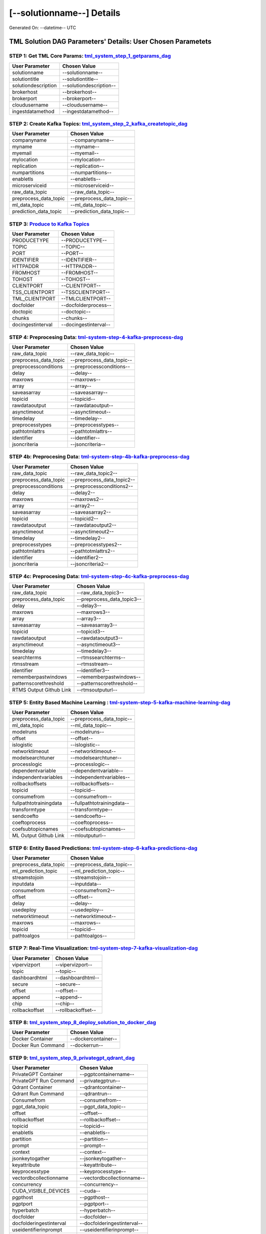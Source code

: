 [--solutionname--] Details
============================

Generated On: --datetime-- UTC

TML Solution DAG Parameters' Details: User Chosen Parametets
----------------------------

STEP 1: Get TML Core Params: `tml_system_step_1_getparams_dag <--step1url-->`_
^^^^^^^^^^^^^^^^^^^^^^^^^^^^^^^^^^

.. list-table::

   * - **User Parameter**
     - **Chosen Value**
   * - solutionname
     - --solutionname--
   * - solutiontitle
     - --solutiontitle--
   * - solutiondescription
     - --solutiondescription--
   * - brokerhost
     - --brokerhost--
   * - brokerport
     - --brokerport--
   * - cloudusername
     - --cloudusername--
   * - ingestdatamethod
     - --ingestdatamethod--
 
STEP 2: Create Kafka Topics: `tml_system_step_2_kafka_createtopic_dag <--step2url-->`_
^^^^^^^^^^^^^^^^^^^^^^^^^^^^^^^^^^

.. list-table::

   * - **User Parameter**
     - **Chosen Value**
   * - companyname
     - --companyname--
   * - myname
     - --myname--
   * - myemail
     - --myemail--
   * - mylocation
     - --mylocation--
   * - replication
     - --replication--
   * - numpartitions
     - --numpartitions--
   * - enabletls
     - --enabletls--
   * - microserviceid
     - --microserviceid--
   * - raw_data_topic
     - --raw_data_topic--
   * - preprocess_data_topic
     - --preprocess_data_topic--
   * - ml_data_topic
     - --ml_data_topic--
   * - prediction_data_topic
     - --prediction_data_topic--

STEP 3: `Produce to Kafka Topics <--step3url-->`_
^^^^^^^^^^^^^^^^^^^^^^^^^^^^^^^^^^

.. list-table::

   * - **User Parameter**
     - **Chosen Value**
   * - PRODUCETYPE
     - --PRODUCETYPE--
   * - TOPIC
     - --TOPIC--
   * - PORT
     - --PORT--
   * - IDENTIFIER
     - --IDENTIFIER--
   * - HTTPADDR
     - --HTTPADDR--
   * - FROMHOST
     - --FROMHOST--
   * - TOHOST
     - --TOHOST--
   * - CLIENTPORT
     - --CLIENTPORT--
   * - TSS_CLIENTPORT
     - --TSSCLIENTPORT--
   * - TML_CLIENTPORT
     - --TMLCLIENTPORT--
   * - docfolder
     - --docfolderprocess--
   * - doctopic
     - --doctopic--
   * - chunks
     - --chunks--
   * - docingestinterval
     - --docingestinterval--

STEP 4: Preprocesing Data: `tml-system-step-4-kafka-preprocess-dag <--step4url-->`_
^^^^^^^^^^^^^^^^^^^^^^^^^^^^^^^^^^

.. list-table::

   * - **User Parameter**
     - **Chosen Value**
   * - raw_data_topic
     - --raw_data_topic--
   * - preprocess_data_topic
     - --preprocess_data_topic--
   * - preprocessconditions
     - --preprocessconditions--
   * - delay
     - --delay--
   * - maxrows
     - --maxrows--
   * - array
     - --array--
   * - saveasarray
     - --saveasarray--
   * - topicid
     - --topicid--
   * - rawdataoutput
     - --rawdataoutput--
   * - asynctimeout
     - --asynctimeout--
   * - timedelay
     - --timedelay--
   * - preprocesstypes
     - --preprocesstypes--
   * - pathtotmlattrs
     - --pathtotmlattrs--
   * - identifier
     - --identifier--
   * - jsoncriteria
     - --jsoncriteria--

STEP 4b: Preprocesing Data: `tml-system-step-4b-kafka-preprocess-dag <--step4burl-->`_
^^^^^^^^^^^^^^^^^^^^^^^^^^^^^^^^^^

.. list-table::

   * - **User Parameter**
     - **Chosen Value**
   * - raw_data_topic
     - --raw_data_topic2--
   * - preprocess_data_topic
     - --preprocess_data_topic2--
   * - preprocessconditions
     - --preprocessconditions2--
   * - delay
     - --delay2--
   * - maxrows
     - --maxrows2--
   * - array
     - --array2--
   * - saveasarray
     - --saveasarray2--
   * - topicid
     - --topicid2--
   * - rawdataoutput
     - --rawdataoutput2--
   * - asynctimeout
     - --asynctimeout2--
   * - timedelay
     - --timedelay2--
   * - preprocesstypes
     - --preprocesstypes2--
   * - pathtotmlattrs
     - --pathtotmlattrs2--
   * - identifier
     - --identifier2--
   * - jsoncriteria
     - --jsoncriteria2--

STEP 4c: Preprocesing Data: `tml-system-step-4c-kafka-preprocess-dag  <--step4curl-->`_
^^^^^^^^^^^^^^^^^^^^^^^^^^^^^^^^^^

.. list-table::

   * - **User Parameter**
     - **Chosen Value**
   * - raw_data_topic
     - --raw_data_topic3--
   * - preprocess_data_topic
     - --preprocess_data_topic3--
   * - delay
     - --delay3--
   * - maxrows
     - --maxrows3--
   * - array
     - --array3--
   * - saveasarray
     - --saveasarray3--
   * - topicid
     - --topicid3--
   * - rawdataoutput
     - --rawdataoutput3--
   * - asynctimeout
     - --asynctimeout3--
   * - timedelay
     - --timedelay3--
   * - searchterms
     - --rtmssearchterms--
   * - rtmsstream
     - --rtmsstream--
   * - identifier
     - --identifier3--
   * - rememberpastwindows
     - --rememberpastwindows--
   * - patternscorethreshold
     - --patternscorethreshold--
   * - RTMS Output Github Link
     - --rtmsoutputurl--

STEP 5: Entity Based Machine Learning : `tml-system-step-5-kafka-machine-learning-dag <--step5url-->`_
^^^^^^^^^^^^^^^^^^^^^^^^^^^^^^^^^^

.. list-table::

   * - **User Parameter**
     - **Chosen Value**
   * - preprocess_data_topic
     - --preprocess_data_topic--
   * - ml_data_topic
     - --ml_data_topic--
   * - modelruns
     - --modelruns--
   * - offset
     - --offset--
   * - islogistic
     - --islogistic--
   * - networktimeout
     - --networktimeout--
   * - modelsearchtuner
     - --modelsearchtuner--
   * - processlogic
     - --processlogic--
   * - dependentvariable
     - --dependentvariable--
   * - independentvariables
     - --independentvariables--
   * - rollbackoffsets
     - --rollbackoffsets--
   * - topicid
     - --topicid--
   * - consumefrom
     - --consumefrom--
   * - fullpathtotrainingdata
     - --fullpathtotrainingdata--
   * - transformtype
     - --transformtype--
   * - sendcoefto
     - --sendcoefto--
   * - coeftoprocess
     - --coeftoprocess--
   * - coefsubtopicnames
     - --coefsubtopicnames--
   * - ML Output Github Link
     - --mloutputurl--

STEP 6: Entity Based Predictions: `tml-system-step-6-kafka-predictions-dag <--step6url-->`_
^^^^^^^^^^^^^^^^^^^^^^^^^^^^^^^^^^

.. list-table::

   * - **User Parameter**
     - **Chosen Value**
   * - preprocess_data_topic
     - --preprocess_data_topic--
   * - ml_prediction_topic
     - --ml_prediction_topic--
   * - streamstojoin
     - --streamstojoin--
   * - inputdata
     - --inputdata--
   * - consumefrom
     - --consumefrom2--
   * - offset
     - --offset--
   * - delay
     - --delay--
   * - usedeploy
     - --usedeploy--
   * - networktimeout
     - --networktimeout--
   * - maxrows
     - --maxrows--
   * - topicid
     - --topicid--
   * - pathtoalgos
     - --pathtoalgos--

STEP 7: Real-Time Visualization: `tml-system-step-7-kafka-visualization-dag <--step7url-->`_
^^^^^^^^^^^^^^^^^^^^^

.. list-table::

   * - **User Parameter**
     - **Chosen Value**
   * - vipervizport
     - --vipervizport--
   * - topic
     - --topic--
   * - dashboardhtml
     - --dashboardhtml--
   * - secure
     - --secure--
   * - offset
     - --offset--
   * - append
     - --append--
   * - chip
     - --chip--
   * - rollbackoffset
     - --rollbackoffset--

STEP 8: `tml_system_step_8_deploy_solution_to_docker_dag <--step8url-->`_
^^^^^^^^^^^^^^^^^^^^^
.. list-table::

   * - **User Parameter**
     - **Chosen Value**
   * - Docker Container
     - --dockercontainer--
   * - Docker Run Command
     - --dockerrun--

STEP 9: `tml_system_step_9_privategpt_qdrant_dag <--step9url-->`_
^^^^^^^^^^^^^^^^^^^^^
.. list-table::

   * - **User Parameter**
     - **Chosen Value**
   * - PrivateGPT Container
     - --pgptcontainername--
   * - PrivateGPT Run Command
     - --privategptrun--
   * - Qdrant Container
     - --qdrantcontainer--
   * - Qdrant Run Command
     - --qdrantrun--
   * - Consumefrom
     - --consumefrom--
   * - pgpt_data_topic
     - --pgpt_data_topic--
   * - offset
     - --offset--
   * - rollbackoffset
     - --rollbackoffset--
   * - topicid
     - --topicid--
   * - enabletls
     - --enabletls--
   * - partition
     - --partition--
   * - prompt
     - --prompt--
   * - context
     - --context--
   * - jsonkeytogather
     - --jsonkeytogather--
   * - keyattribute
     - --keyattribute--
   * - keyprocesstype
     - --keyprocesstype--
   * - vectordbcollectionname
     - --vectordbcollectionname--
   * - concurrency
     - --concurrency--
   * - CUDA_VISIBLE_DEVICES
     - --cuda--
   * - pgpthost
     - --pgpthost--
   * - pgptport
     - --pgptport--
   * - hyperbatch
     - --hyperbatch--
   * - docfolder
     - --docfolder--
   * - docfolderingestinterval
     - --docfolderingestinterval--
   * - useidentifierinprompt
     - --useidentifierinprompt--
   * - searchterms
     - --searchterms--
   * - streamall
     - --streamall--
   * - temperature
     - --temperature--
   * - vectorsearchtype
     - --vectorsearchtype--
   * - llm
     - --llmmodel--
   * - embedding
     - --embedding--
   * - vectorsize
     - --vectorsize--

STEP 10: `tml_system_step_10_documentation_dag <--step10url-->`_
^^^^^^^^^^^^^^^^^^^^^
.. list-table::

   * - **User Parameter**
     - **Chosen Value**
   * - Solution Documentation URL
     - --readthedocs--
